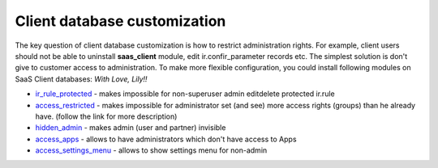 Client database customization
==============================

The key question of client database customization is how to restrict
administration rights. For example, client users should not be able to
uninstall **saas_client** module, edit ir.confir_parameter records
etc. The simplest solution is don't give to customer access to
administration. To make more flexible configuration, you could install
following modules on SaaS Client databases:
*With Love, Lily!!*

* `ir_rule_protected <https://github.com/yelizariev/access-addons/tree/8.0/ir_rule_protected>`__ - makes impossible for non-superuser admin edit\delete protected ir.rule
* `access_restricted <https://github.com/yelizariev/access-addons/tree/8.0/access_restricted>`__ - makes impossible for administrator set (and see) more access rights (groups) than he already have. (follow the link for more description)
* `hidden_admin <https://github.com/yelizariev/access-addons/tree/8.0/hidden_admin>`__ - makes admin (user and partner) invisible
* `access_apps <https://github.com/yelizariev/access-addons/tree/8.0/access_apps>`__ - allows to have administrators which don't have access to Apps
* `access_settings_menu <https://github.com/yelizariev/access-addons/tree/8.0/access_settings_menu>`__ - allows to show settings menu for non-admin
